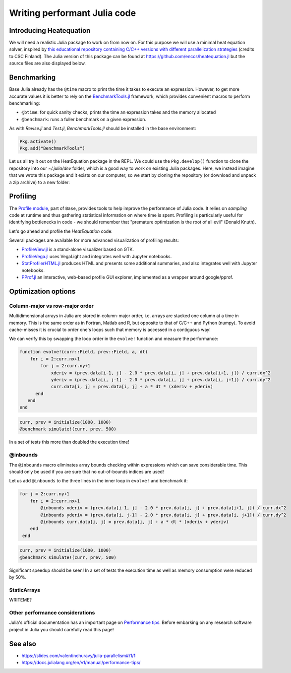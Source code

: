 Writing performant Julia code
=============================

.. questions::

   - How should performance be measured?
   - How can I profile my code?
   - Are there any performance pitfalls in Julia?

.. objectives::

   - Learn several methods for writing fast Julia code


Introducing Heatequation
------------------------

We will need a realistic Julia package to work on from now on.
For this purpose we will use a minimal heat equation solver, inspired by 
`this educational repository containing C/C++ versions with different 
parallelization strategies <https://github.com/cschpc/heat-equation>`_ (credits to 
CSC Finland). The Julia version of this package can be found at 
https://github.com/enccs/heatequation.jl but the source files are also displayed 
below.

.. tabs:: 

   .. tab:: HeatEquation.jl

      .. literalinclude:: code/HeatEquation/src/HeatEquation.jl
         :language: julia

   .. tab:: setup.jl

      .. literalinclude:: code/HeatEquation/src/setup.jl
         :language: julia

   .. tab:: io.jl

      .. literalinclude:: code/HeatEquation/src/io.jl
         :language: julia

   .. tab:: core.jl

      .. literalinclude:: code/HeatEquation/src/core.jl
         :language: julia

   .. tab:: Project.toml

      .. literalinclude:: code/HeatEquation/Project.toml
         :language: julia         


Benchmarking
------------

Base Julia already has the ``@time`` macro to print the time it takes to 
execute an expression. However, to get more accurate values it is better to 
rely on the `BenchmarkTools.jl <https://juliaci.github.io/BenchmarkTools.jl/dev/manual/>`_ 
framework, which provides convenient macros to perform benchmarking:

- ``@btime``: for quick sanity checks, prints the time an expression takes and the memory allocated 
- ``@benchmark``: runs a fuller benchmark on a given expression.

As with `Revise.jl` and `Test.jl`, `BenchmarkTools.jl` should be installed in the base environment:

.. code-block::

   Pkg.activate()
   Pkg.add("BenchmarkTools")

Let us all try it out on the HeatEquation package in the REPL. 
We could use the ``Pkg.develop()`` function to clone the repository 
into our `~/.julia/dev` folder, which is a good way to work on existing 
Julia packages. Here, we instead imagine that we wrote this package and it 
exists on our computer, so we start by cloning the repository (or download and 
unpack a zip archive) to a new folder:

.. type-along:: Benchmarking

   .. code-block:: shell

      cd $HOME/julia
      git clone https://github.com/enccs/HeatEquation.jl
      cd HeatEquation

   Next open a new VSCode window and navigate to the new directory. 
   Open up a Julia REPL and activate the `HeatEquation` environment.

   When everything has been set up, we can import `HeatEquation` and start 
   benchmarking. We should also not forget to import `Revise`!

   .. code-block:: julia

      using HeatEquation
      using Revise
      using BenchmarkTools

      ncols, nrows, nsteps = 1000, 1000, 500
      curr, prev = initialize(ncols, nrows)

      @benchmark simulate!(curr, prev, nsteps)

   We can also capture the output of ``@benchmark``:

   .. code-block:: julia

      bench_results = @benchmark simulate!(curr, prev, nsteps)
      typeof(bench_results)
      println(minimum(bench_results.times))


Profiling
---------

The `Profile module <https://docs.julialang.org/en/v1/manual/profile/>`_, part of ``Base``, 
provides tools to help improve 
the performance of Julia code. It relies on `sampling` code at runtime 
and thus gathering statistical information on where time is spent. 
Profiling is particularly useful for identifying bottlenecks in code - 
we should remember that "premature optimization is the root of all evil" (Donald Knuth).

Let's go ahead and profile the `HeatEquation` code:

.. type-along:: Profiling

   This is how we can profile the ``simulate!`` function and 
   print its results in a tree structure:

   .. code-block:: julia

      using Profile

      Profile.clear() # clear backtraces from earlier runs
      curr, prev = initialize(1000, 1000)
      @profile simulate!(curr, prev, 500)
      Profile.print()

   The information shown is not that easily digestible. Fortunately, the Julia extension 
   for VSCode includes a ``@profview`` macro which provides a clearer graphical view:

   .. code-block:: julia

      @profview simulate!(curr, prev, 500)

   We can also look at the same information in a flamegraph by clicking the little fire 
   button next to the search area. 
   We should now be able to conclude that ``setindex!`` and ``getindex`` functions 
   inside ``evolve!`` take most of the time.

Several packages are available for more advanced visualization of profiling results:

- `ProfileView.jl <https://github.com/timholy/ProfileView.jl>`_ is a stand-alone visualizer 
  based on GTK.
- `ProfileVega.jl <https://github.com/davidanthoff/ProfileVega.jl>`_ 
  uses VegaLight and integrates well with Jupyter notebooks.
- `StatProfilerHTML.jl <https://github.com/tkluck/StatProfilerHTML.jl>`_ 
  produces HTML and presents some additional summaries, 
  and also integrates well with Jupyter notebooks.
- `PProf.jl <https://github.com/JuliaPerf/PProf.jl>`_ an interactive, web-based profile 
  GUI explorer, implemented as a wrapper around google/pprof. 



Optimization options
--------------------

Column-major vs row-major order
^^^^^^^^^^^^^^^^^^^^^^^^^^^^^^^

Multidimensional arrays in Julia are stored in column-major order, i.e. 
arrays are stacked one column at a time in memory. This is the same order 
as in Fortran, Matlab and R, but opposite to that of C/C++ and Python (numpy). 
To avoid cache-misses it is  crucial to order one's loops such that memory is 
accessed in a contiguous way!

We can verify this by swapping the loop order in the ``evolve!`` function and 
measure the performance:

.. code-block:: julia

   function evolve!(curr::Field, prev::Field, a, dt)
       for i = 2:curr.nx+1
           for j = 2:curr.ny+1
               xderiv = (prev.data[i-1, j] - 2.0 * prev.data[i, j] + prev.data[i+1, j]) / curr.dx^2
               yderiv = (prev.data[i, j-1] - 2.0 * prev.data[i, j] + prev.data[i, j+1]) / curr.dy^2
               curr.data[i, j] = prev.data[i, j] + a * dt * (xderiv + yderiv)
         end 
      end
   end

.. code-block:: julia

   curr, prev = initialize(1000, 1000)
   @benchmark simulate!(curr, prev, 500)

In a set of tests this more than doubled the execution time!   

@inbounds
^^^^^^^^^

The ``@inbounds`` macro eliminates array bounds checking within expressions which 
can save considerable time. This should only be used if you are sure that no out-of-bounds 
indices are used!

Let us add ``@inbounds`` to the three lines in the inner loop in ``evolve!`` 
and benchmark it:

.. code-block:: julia

   for j = 2:curr.ny+1
       for i = 2:curr.nx+1
           @inbounds xderiv = (prev.data[i-1, j] - 2.0 * prev.data[i, j] + prev.data[i+1, j]) / curr.dx^2
           @inbounds yderiv = (prev.data[i, j-1] - 2.0 * prev.data[i, j] + prev.data[i, j+1]) / curr.dy^2
           @inbounds curr.data[i, j] = prev.data[i, j] + a * dt * (xderiv + yderiv)
       end 
    end

.. code-block:: julia

   curr, prev = initialize(1000, 1000)
   @benchmark simulate!(curr, prev, 500)

Significant speedup should be seen! In a set of tests the execution time as  
well as memory consumption were reduced by 50\%.


StaticArrays
^^^^^^^^^^^^

WRITEME?


Other performance considerations
^^^^^^^^^^^^^^^^^^^^^^^^^^^^^^^^

Julia's official documentation has an important page on 
`Performance tips <https://docs.julialang.org/en/v1/manual/performance-tips/>`_.
Before embarking on any research software project in Julia you 
should carefully read this page!

  
See also
--------

- https://slides.com/valentinchuravy/julia-parallelism#/1/1
- https://docs.julialang.org/en/v1/manual/performance-tips/
     
